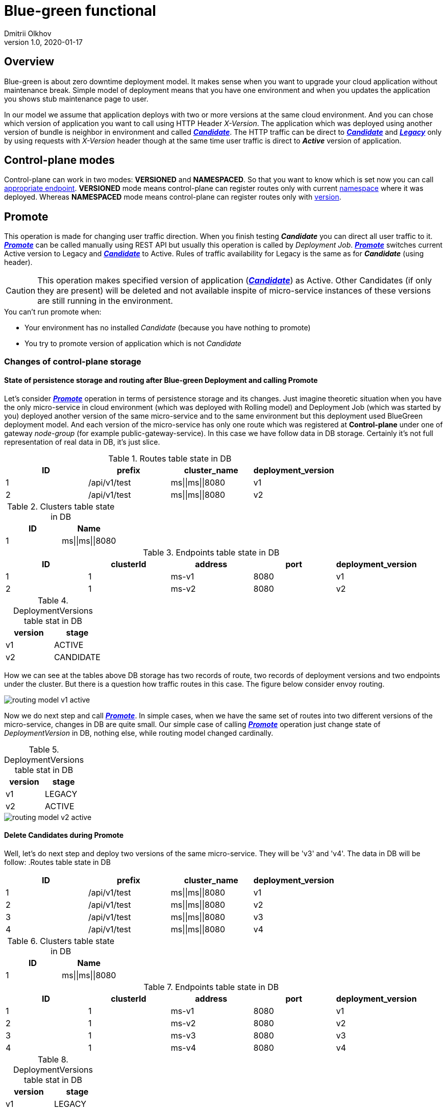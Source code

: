 = Blue-green functional
Dmitrii Olkhov
v1.0, 2020-01-17

== Overview
Blue-green is about zero downtime deployment model. It makes sense when you want to upgrade your cloud application without maintenance break.
Simple model of deployment means that you have one environment and when you updates the application you shows stub maintenance page to user.

In our model we assume that application deploys with two or more versions at the same cloud environment. And you can chose which version of application you want to call using HTTP Header _X-Version_. The application which was deployed using another version of bundle is neighbor in environment and called _<<glossary.adoc#_candidate, *Candidate*>>_. The HTTP traffic can be direct to _<<glossary.adoc#_candidate, *Candidate*>>_ and _<<glossary.adoc#_legacy,*Legacy*>>_ only by using requests with _X-Version_ header though at the same time user traffic is direct to *_Active_* version of application.

== Control-plane modes
Control-plane can work in two modes: *VERSIONED* and *NAMESPACED*. So that you want to know which is set now you can call <<api/control-plane-v2.adoc#_getroutingmodedetailsusingget, appropriate endpoint>>. *VERSIONED* mode means control-plane can register routes only with current <<glossary.adoc#_namespace, namespace>> where it was deployed. Whereas *NAMESPACED* mode means control-plane can register routes only with <<glossary.adoc#_version, version>>.

== Promote
This operation is made for changing user traffic direction. When you finish testing *_Candidate_* you can direct all user traffic to it. _<<api/control-plane-v2.adoc#_promoteusingpost, *Promote*>>_ can be called manually using REST API but usually this operation is called by _Deployment Job_. _<<api/control-plane-v2.adoc#_promoteusingpost, *Promote*>>_ switches current Active version to Legacy and _<<glossary.adoc#_candidate, *Candidate*>>_ to Active. Rules of traffic availability for Legacy is the same as for *_Candidate_* (using header).

CAUTION: This operation makes specified version of application (_<<glossary.adoc#_candidate, *Candidate*>>_) as Active. Other Candidates (if only they are present) will be deleted and not available inspite of micro-service instances of these versions are still running in the environment.


.You can't run promote when:
* Your environment has no installed _Candidate_ (because you have nothing to promote)
* You try to promote version of application which is not _Candidate_

=== Changes of control-plane storage
==== State of persistence storage and routing after Blue-green Deployment and calling Promote
Let's consider _<<api/control-plane-v2.adoc#_promoteusingpost, *Promote*>>_ operation in terms of persistence storage and its changes.
Just imagine theoretic situation when you have the only micro-service in cloud environment (which was deployed with Rolling model) and Deployment Job (which was started by you) deployed another version of the same micro-service and to the same environment but this deployment used BlueGreen deployment model.
And each version of the micro-service has only one route which was registered at *Control-plane* under one of gateway _node-group_ (for example public-gateway-service). In this case we have follow data in DB storage. Certainly it's not full representation of real data in DB, it's just slice.

.Routes table state in DB
|===
|ID | prefix | cluster_name | deployment_version

|1
|/api/v1/test
|ms\|\|ms\|\|8080
|v1

|2
|/api/v1/test
|ms\|\|ms\|\|8080
|v2
|===

.Clusters table state in DB
|===
|ID |Name

|1
|ms\|\|ms\|\|8080

|===

.Endpoints table state in DB
|===
|ID | clusterId | address | port | deployment_version

|1
|1
|ms-v1
|8080
|v1

|2
|1
|ms-v2
|8080
|v2

|===

.DeploymentVersions table stat in DB
|===
|version |stage

|v1
|ACTIVE

|v2
|CANDIDATE

|===

How we can see at the tables above DB storage has two records of route, two records of deployment versions and two endpoints under the cluster.
But there is a question how traffic routes in this case. The figure below consider envoy routing.

image::images/routing-model-v1-active.png[]

Now we do next step and call _<<api/control-plane-v2.adoc#_promoteusingpost, *Promote*>>_. In simple cases, when we have the same set of routes into two different versions of the micro-service, changes in DB are quite small.
Our simple case of calling _<<api/control-plane-v2.adoc#_promoteusingpost, *Promote*>>_ operation just change state of _DeploymentVersion_ in DB, nothing else, while routing model changed cardinally.

.DeploymentVersions table stat in DB
|===
|version |stage

|v1
|LEGACY

|v2
|ACTIVE

|===

image::images/routing-model-v2-active.png[]

==== Delete Candidates during Promote
Well, let's do next step and deploy two versions of the same micro-service. They will be 'v3' and 'v4'. The data in DB will be follow:
.Routes table state in DB
|===
|ID | prefix | cluster_name | deployment_version

|1
|/api/v1/test
|ms\|\|ms\|\|8080
|v1

|2
|/api/v1/test
|ms\|\|ms\|\|8080
|v2

|3
|/api/v1/test
|ms\|\|ms\|\|8080
|v3

|4
|/api/v1/test
|ms\|\|ms\|\|8080
|v4

|===

.Clusters table state in DB
|===
|ID |Name

|1
|ms\|\|ms\|\|8080

|===

.Endpoints table state in DB
|===
|ID | clusterId | address | port | deployment_version

|1
|1
|ms-v1
|8080
|v1

|2
|1
|ms-v2
|8080
|v2

|3
|1
|ms-v3
|8080
|v3

|4
|1
|ms-v4
|8080
|v4
|===

.DeploymentVersions table stat in DB
|===
|version |stage

|v1
|LEGACY

|v2
|ACTIVE

|v3
|CANDIDATE

|v4
|CANDIDATE

|===

image::images/routing-model-v2-active-2-candidates.png[]
As we can see at picture above the whole traffic to candidates is possible only with the header while the traffic to <<glossary.adoc#Active, Active>> <<glossary.adoc#Version, version>>

Well we saw v4 of _<<glossary.adoc#_candidate, *Candidate*>>_ are well and stable and decided to <<api/control-plane-v2.adoc#_promoteusingpost, Promote>> it. We call <<api/control-plane-v2.adoc#_promoteusingpost, Promote>> REST API and get follow result:
|===
|ID | prefix | cluster_name | deployment_version

|1
|/api/v1/test
|ms\|\|ms\|\|8080
|v1

|2
|/api/v1/test
|ms\|\|ms\|\|8080
|v2

|4
|/api/v1/test
|ms\|\|ms\|\|8080
|v4

|===

.Clusters table state in DB
|===
|ID |Name

|1
|ms\|\|ms\|\|8080

|===

.Endpoints table state in DB
|===
|ID | clusterId | address | port | deployment_version

|1
|1
|ms-v1
|8080
|v1

|2
|1
|ms-v2
|8080
|v2

|4
|1
|ms-v4
|8080
|v4
|===

.DeploymentVersions table stat in DB
|===
|version |stage

|v1
|ARCHIVE

|v2
|LEGACY

|v4
|ACTIVE

|===
The routing model is to be follow:

image::images/routing-model-v4-active.png[]

There we promoted v4 _<<glossary.adoc#_candidate, *Candidate*>>_ and that means we have v4 as Active version and user traffic is going to ms-v4 without any extra headers. At the same time v3 _<<glossary.adoc#_candidate, *Candidate*>>_ was deleted from DB at all (DeploymentVersion, Endpoints and Routes). Also you can see what v1 became Archive and it's present in DB storage but it's not a participants of routing model.

CAUTION: If you send request to API Gateway with header 'x-version: v1' this request will be routed to ms-v4 because this micro-service belongs to Active version and default strategy of fallback scenario - routing to Active version.

== Rollback
This operation rollbacks to previous version of application. _<<api/control-plane-v2.adoc#_rollbackusingpost, *Rollback*>>_ was made for a situation when you want to cancel <<api/control-plane-v2.adoc#_promoteusingpost, Promote>> operation and to return back previous state of routing.

CAUTION: If you have registered Candidates in control-plane, this operation will delete all of them.

So we call _<<api/control-plane-v2.adoc#_rollbackusingpost, *Rollback*>>_ and according to previous state of db (Table 11) that is what we get:

.DeploymentVersions table stat in DB after rollback
|===
|version |stage

|v1
|ARCHIVE

|v2
|ACTIVE

|v4
|CANDIDATE

|===
Rollback operation made v4 version as _<<glossary.adoc#_candidate, *Candidate*>>_ while v2, which was LEGACY, became Active. But, as you can notice, archive version hasn't changed although you can think that it should become Legacy.

WARNING: Only Recovery operation can cast Archive version to Legacy/Active. This operation is not designed and implemented yet. That means you can't change version which has became Archive.

And the routing model is to be follow:

image::images/routing-model-rolled-back.png[]